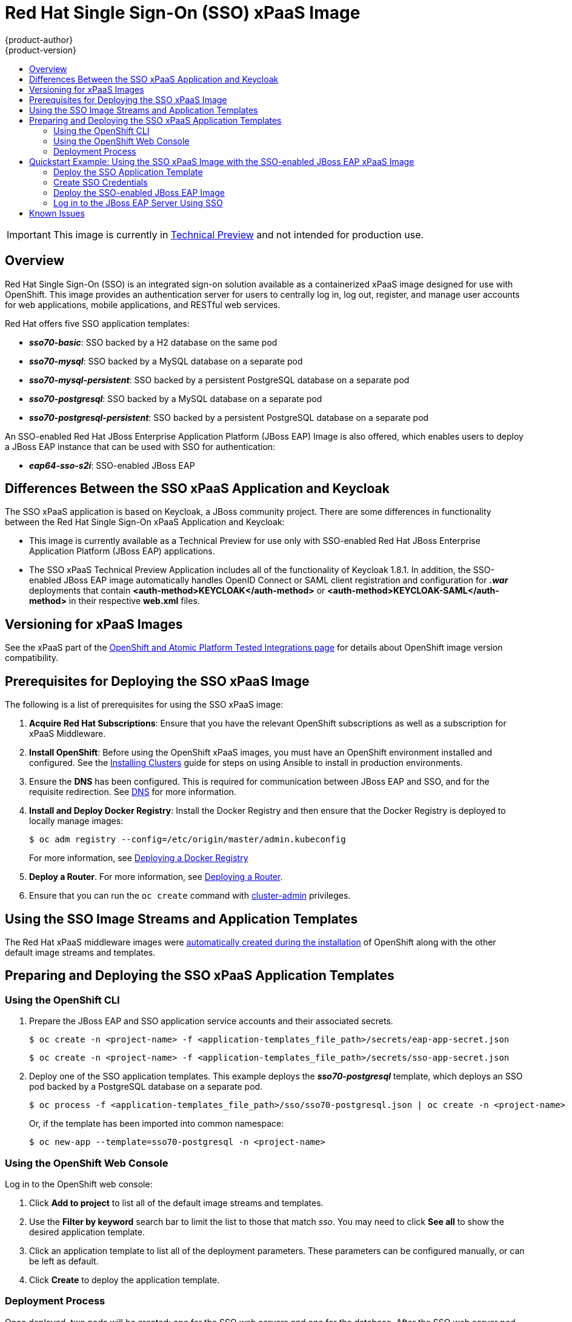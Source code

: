 [[using-images-xpaas-images-sso]]
= Red Hat Single Sign-On (SSO) xPaaS Image
{product-author}
{product-version}
:data-uri:
:icons:
:experimental:
:toc: macro
:toc-title:

toc::[]

[IMPORTANT]
====
This image is currently in https://access.redhat.com/support/offerings/techpreview[Technical Preview] and not intended for production use.
====

== Overview

Red Hat Single Sign-On (SSO) is an integrated sign-on solution available as a containerized xPaaS image designed for use with OpenShift. This image provides an authentication server for users to centrally log in, log out, register, and manage user accounts for web applications, mobile applications, and RESTful web services.

Red Hat offers five SSO application templates:

* *_sso70-basic_*: SSO backed by a H2 database on the same pod
* *_sso70-mysql_*: SSO backed by a MySQL database on a separate pod
* *_sso70-mysql-persistent_*: SSO backed by a persistent PostgreSQL database on a separate pod
* *_sso70-postgresql_*: SSO backed by a MySQL database on a separate pod
* *_sso70-postgresql-persistent_*: SSO backed by a persistent PostgreSQL database on a separate pod

An SSO-enabled Red Hat JBoss Enterprise Application Platform (JBoss EAP) Image is also offered, which enables users to deploy a JBoss EAP instance that can be used with SSO for authentication:

* *_eap64-sso-s2i_*: SSO-enabled JBoss EAP

== Differences Between the SSO xPaaS Application and Keycloak
The SSO xPaaS application is based on Keycloak, a JBoss community project. There are some differences in functionality between the Red Hat Single Sign-On xPaaS Application and Keycloak:

* This image is currently available as a Technical Preview for use only with SSO-enabled Red Hat JBoss Enterprise Application Platform (JBoss EAP) applications.
* The SSO xPaaS Technical Preview Application includes all of the functionality of Keycloak 1.8.1. In addition, the SSO-enabled JBoss EAP image automatically handles OpenID Connect or SAML client registration and configuration for *_.war_* deployments that contain *<auth-method>KEYCLOAK</auth-method>* or *<auth-method>KEYCLOAK-SAML</auth-method>* in their respective *web.xml* files.

== Versioning for xPaaS Images
See the xPaaS part of the https://access.redhat.com/articles/2176281[OpenShift and Atomic Platform Tested Integrations page] for details about OpenShift image version compatibility.

== Prerequisites for Deploying the SSO xPaaS Image
The following is a list of prerequisites for using the SSO xPaaS image:

. *Acquire Red Hat Subscriptions*: Ensure that you have the relevant OpenShift subscriptions as well as a subscription for xPaaS Middleware.
. *Install OpenShift*: Before using the OpenShift xPaaS images, you must have an
OpenShift environment installed and configured. See the
xref:../../install/index.adoc#install-planning[Installing Clusters] guide for
steps on using Ansible to install in production environments.
. Ensure the *DNS* has been configured. This is required for communication between JBoss EAP and SSO, and for the requisite redirection. See xref:../../install/prerequisites.adoc#prereq-dns[DNS] for more information.
. *Install and Deploy Docker Registry*: Install the Docker Registry and then ensure that the Docker Registry is deployed to locally manage images:
+
----
$ oc adm registry --config=/etc/origin/master/admin.kubeconfig
----
+
For more information, see xref:../../install_config/registry/index.adoc#install-config-registry-overview[Deploying a Docker Registry]
. *Deploy a Router*. For more information, see xref:../../install_config/router/index.adoc#install-config-router-overview[Deploying a Router].
. Ensure that you can run the `oc create` command with xref:../../architecture/additional_concepts/authorization.adoc#roles[cluster-admin] privileges.

== Using the SSO Image Streams and Application Templates
The Red Hat xPaaS middleware images were
xref:../../install_config/imagestreams_templates.adoc#install-config-imagestreams-templates[automatically created during the installation]
of OpenShift along with the other default image streams and templates.

== Preparing and Deploying the SSO xPaaS Application Templates
=== Using the OpenShift CLI

. Prepare the JBoss EAP and SSO application service accounts and their associated secrets.
+
----
$ oc create -n <project-name> -f <application-templates_file_path>/secrets/eap-app-secret.json
----
+
----
$ oc create -n <project-name> -f <application-templates_file_path>/secrets/sso-app-secret.json
----
. Deploy one of the SSO application templates. This example deploys the *_sso70-postgresql_* template, which deploys an SSO pod backed by a PostgreSQL database on a separate pod.
+
----
$ oc process -f <application-templates_file_path>/sso/sso70-postgresql.json | oc create -n <project-name> -f -
----
+
Or, if the template has been imported into common namespace:
+
----
$ oc new-app --template=sso70-postgresql -n <project-name>
----

=== Using the OpenShift Web Console
Log in to the OpenShift web console:

. Click *Add to project* to list all of the default image streams and templates.
. Use the *Filter by keyword* search bar to limit the list to those that match _sso_. You may need to click *See all* to show the desired application template.
. Click an application template to list all of the deployment parameters. These parameters can be configured manually, or can be left as default.
. Click *Create* to deploy the application template.

=== Deployment Process
Once deployed, two pods will be created: one for the SSO web servers and one for the database. After the SSO web server pod has started, the web servers can be accessed at their custom configured hostnames, or at the default hostnames:

* _http://sso-<project-name>.<hostname>/auth_: for the web server, and
* _https://secure-sso-<project-name>.<hostname>/auth_: for the encrypted web server.

The default login username/password credentials are _admin_/_admin_.

== Quickstart Example: Using the SSO xPaaS Image with the SSO-enabled JBoss EAP xPaaS Image
This example uses the OpenShift web console to deploy SSO xPaaS backed by a PostgreSQL database. Once deployed, an SSO realm, role, and user will be created to be used when configuring the SSO-enabled JBoss EAP xPaaS Image deployment. Once successfully deployed, the SSO user can then be used to authenticate and access JBoss EAP.

=== Deploy the SSO Application Template

. Log in to the OpenShift web console and select the <project-name> project space.
. Click *Add to project* to list all of the default image streams and templates.
. Use the *Filter by keyword* search bar to limit the list to those that match _sso_. You may need to click *See all* to show the desired application template.
. Click the *_sso70-postgresql_* application template to list all of the deployment parameters. These parameters will be left as default for this example.
. Click *Create* to deploy the application template and start pod deployment. This may take a couple of minutes.

=== Create SSO Credentials
Log in to the encrypted SSO web server at _https://secure-sso-<project-name>.<hostname>/auth_ using the default _admin_/_admin_ user name and password.

* *Create a Realm*

. Create a new realm by hovering your cursor over the realm namespace (default is *Master*) at the top of the sidebar and click the *Add Realm* button.
. Enter a realm name and click *Create*.

* *Copy the Public Key*
In the newly created realm, click the *Keys* tab and copy the public key that has been generated. This will be needed to deploy the SSO-enabled JBoss EAP image.

* *Create a Role*
Create a role in SSO with a name that corresponds to the JEE role defined in the *web.xml* of the example application. This role will be assigned to an SSO _application user_ to authenticate access to user applications.

. Click *Roles* in the *Configure* sidebar to list the roles for this realm. As this is a new realm, there should only be the default _offline_access_ role. Click *Add Role*.
. Enter the role name and optional description and click *Save*.

* *Create Users and Assign Roles*
Create two users. The _realm management user_ will be assigned the *realm-management* roles to handle automatic SSO client registration in the SSO server. The _application user_ will be assigned the JEE role, created in the previous step, to authenticate access to user applications.

Create the _realm management user_:

. Click *Users* in the *Manage* sidebar to view the user information for the realm. Click *Add User*.
. Enter a valid *Username* and any additional optional information for the _realm management user_ and click *Save*.
. Edit the user configuration. Click the *Credentials* tab in the user space and enter a password for the user. After the password has been confirmed you can click the *Reset Password* button to set the user password. A pop-up window will prompt for additional confirmation.
. Click *Role Mappings* to list the realm and client role configuration. In the *Client Roles* drop-down menu, select *realm-management* and add all of the available roles to the user. This provides the user SSO server rights that can be used by the JBoSS EAP image to create clients.

Create the _application user_:

. Click *Users* in the *Manage* sidebar to view the user information for the realm. Click *Add User*.
. Enter a valid *Username* and any additional optional information for the _application user_ and click *Save*.
. Edit the user configuration. Click the *Credentials* tab in the user space and enter a password for the user. After the password has been confirmed you can click the *Reset Password* button to set the user password. A pop-up window will prompt for additional confirmation.
. Click *Role Mappings* to list the realm and client role configuration. In *Available Roles*, add the JEE role created earlier.

=== Deploy the SSO-enabled JBoss EAP Image

. Return to the OpenShift web console and click *Add to project* to list all of the default image streams and templates.
. Use the *Filter by keyword* search bar to limit the list to those that match _sso_. You may need to click *See all* to show the desired application template.
. Click the *_eap64-sso-s2i_* image to list all of the deployment parameters. Edit the configuration of the following SSO parameters:
+
* *SSO_URI*: The SSO web server authentication address: _https://secure-sso-<project-name>.<hostname>/auth_
* *SSO_REALM*: The SSO realm created for this procedure.
* *SSO_USERNAME*: The name of the _realm management user_.
* *SSO_PASSWORD*:  The password of the user.
* *SSO_PUBLIC_KEY*: The public key generated by the realm. It is located in the *Keys* tab of the *Realm Settings* in the SSO console.
* *SSO_BEARER_ONLY*: If set to *true*, the OpenID Connect client will be registered as bearer-only.
* *SSO_ENABLE_CORS*: If set to *true*, the Keycloak adapter enables Cross-Origin Resource Sharing (CORS).
. Click *Create* to deploy the JBoss EAP image.

It may take several minutes for the JBoss EAP image to deploy. When it does, it can be accessed at:

* _$$http://<application-name>-<project-name>.<hostname>/<app-context>$$_: for the web server, and
* _$$https://secure-<application-name>-<project-name>.<hostname>/<app-context>$$_: for the encrypted web server, where <app-context> is one of app-jee, app-profile-jee, app-profile-jee-saml, or service depending on the example application.

==== Alternate Deployments
You can also create the client registration in the *Clients* frame of the *Configure* sidebar. Once a client has been registered, click the *Installation* tab and download the configuration *_.xml_*:

* For OpenID Connect application sources, save the *Keycloak OIDC JBoss Subsystem XML* to *_<file_path>/configuration/secure-deployments_*.
* For SAML application sources, save the *Keyclock SAML Wildfly/JBoss Subsystem* to *_<file_path>/configuration/secure-saml-deployments_*.

You can also edit the *_standalone-openshift.xml_* of the JBoss EAP image, which will deploy the manual configuration instead of the default. For more information, see xref:../../using_images/xpaas_images/eap.adoc#using-a-modified-jboss-eap-xpaas-image[Using a Modified JBoss EAP xPaaS Image].

=== Log in to the JBoss EAP Server Using SSO

. Access the JBoss EAP application server and click *Login*. You will be redirected to the SSO login.
. Log in using the SSO user created in the example. You will be authenticated against the SSO server and returned to the JBoss EAP application server.

== Known Issues

* There is a known issue with the EAP6 Adapter _HttpServletRequest.logout()_ in which the adapter does not log out from the application, which can create a login loop. The workaround is to call _HttpSession.invalidate();_ after _request.logout()_ to clear the Keycloak token from the session. For more information, see https://issues.jboss.org/browse/KEYCLOAK-2665[KEYCLOAK-2665].
* The SSO logs throw a duplication error if the SSO pod is restarted while backed by a database pod. This error can be safely ignored.
* Setting _adminUrl_ to a "https://..." address in an OpenID Connect client will cause *javax.net.ssl.SSLHandshakeException* exceptions on the SSO server if the default secrets (*sso-app-secret* and *eap-app-secret*) are used. The application server must use either CA-signed certificates or configure the SSO trust store to trust the self-signed certificates.
* If the client route uses a different domain suffix to the SSO service, the client registration script will erroneously configure the client on the SSO side, causing bad redirection.
* The SSO-enabled JBoss EAP image does not properly set the *adminUrl* property during automatic client registration. As a workaround, log in to the SSO console after the application has started and manually modify the client registration *adminUrl* property to *$$http://<application-name>-<project-name>.<hostname>/<app-context>$$*.
